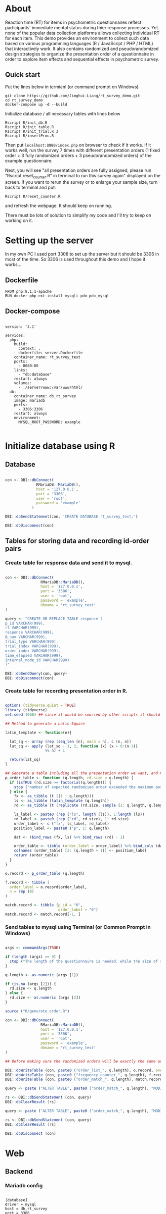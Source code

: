 * About

Reaction time (RT) for items in psychometric questionnaires reflect participants' immediate mental status during thier response processes. Yet none of the popular data collection platforms allows collecting individual RT for each item. This demo provides an environment to collect such data based on various programming languages (R / JavaScript / PHP / HTML) that interactively work. It also contains randomized and pseudorandomized design strategies to organize the presentation order of a questionnaire in order to explore item effects and sequential effects in psychometric survey.

** Quick start

Put the lines below in termianl (or command prompt on Windows)
#+begin_src shell :results silent
git clone https://github.com/Jinghui-Liang/rt_survey_demo.git
cd rt_survey_demo
docker-compose up -d --build
#+end_src

Initialize database / all necessary tables with lines below

#+begin_src shell :results silent
Rscript R/init_db.R
Rscript R/init_table.R
Rscript R/init_trial.R 3
Rscript R/insertProc.R
#+end_src

Then put =localhost:8080/index.php= on browser to check if it works. If it works well, run the survey 7 times with different presentation orders (1 fixed order + 3 fully randomized orders + 3 pseudorandomized orders) of the example questionnaire.

Next, you will see "all presentation orders are fully assigned, please run "Rscript reset_counter.R" in terminal to run this survey again" displayed on the screen. If you want to rerun the survey or to enlarge your sample size, turn back to terminal and put:

#+begin_src shell
Rscript R/reset_counter.R
#+end_src

and refresh the webpage. It should keep on running.

There must be lots of solution to simplify my code and I'll try to keep on working on it.
* Setting up the server

In my own PC I used port 3308 to set up the server but it should be 3306 in most of the time. So 3306 is used throughout this demo and I hope it works...

** Dockerfile

#+begin_src text :tangle server.Dockerfile
FROM php:8.1.1-apache
RUN docker-php-ext-install mysqli pdo pdo_mysql
#+end_src

** Docker-compose

#+begin_src text :tangle docker-compose.yml

version: '3.1'

services:
  php:
    build:
      context: .
      dockerfile: server.Dockerfile
    container_name: rt_survey_test
    ports:
      - 8080:80
    links:
      - "db:database"
    restart: always
    volumes:
      - ./server/www:/var/www/html/
  db:
    container_name: db_rt_survey
    image: mariadb
    ports:
      - 3306:3306
    restart: always
    environment:
      MYSQL_ROOT_PASSWORD: example
	
#+end_src

* Initialize database using R
** Database

#+begin_src R :tangle R/init_db.R

con <- DBI::dbConnect(
              RMariaDB::MariaDB(),
              host = '127.0.0.1',
              port = '3306',
              user = 'root',
              password = 'example'
            )

DBI::dbSendStatement(con, 'CREATE DATABASE rt_survey_test;')

DBI::dbDisconnect(con)

#+end_src

** Tables for storing data and recording id-order pairs

*** Create table for response data and send it to mysql.
#+begin_src R :tangle R/init_table.R

con <- DBI::dbConnect(
                RMariaDB::MariaDB(),
                host = '127.0.0.1',
                port = '3306',
                user = 'root',
                password = 'example',
                dbname = 'rt_survey_test'
)

query <- "CREATE OR REPLACE TABLE response (
p_id VARCHAR(999), 
rt VARCHAR(999), 
response VARCHAR(999), 
Q_num VARCHAR(999), 
trial_type VARCHAR(999), 
trial_index VARCHAR(999), 
order_index VARCHAR(999),
time_elapsed VARCHAR(999), 
internal_node_id VARCHAR(999)
)"

DBI::dbSendQuery(con, query)
DBI::dbDisconnect(con)

#+end_src

*** Create table for recording presentation order in R.

#+begin_src R :tangle R/generate_order.R

options (tidyverse.quiet = TRUE)
library (tidyverse)
set.seed (666) ## since it would be sourced by other scripts it should be reproducible.

## Method to generate a Latin-Square

latin_template <- function(n){
  
  lat_sq <- array (rep (seq_len (n), each = n), c (n, n))
  lat_sq <- apply (lat_sq - 1, 2, function (x) (x + 0:(n-1)) 
                  %% n) + 1
  
  return(lat_sq)
}

## Generate a table including all the presentation order we want, and make it suitable for JavaScript.
p_order_table <- function (q.length, rd.size = q.length) {
  if (isTRUE (rd.size >= factorial(q.length))) {
    stop ("number of expected randomzied order exceeded the maximum possible arrangments")
  } else {
    fx <- as_tibble (t ((1 : q.length)))
    ls <- as_tibble (latin_template (q.length))
    rd <- as_tibble (t (replicate (rd.size, sample (1: q.length, q.length, FALSE), TRUE)))
    
    ls_label <- paste0 (rep ("ls", length (ls)), 1:length (ls))
    rd_label <- paste0 (rep ("rd", rd.size), 1: rd.size)
    order_label <- c ("fx", ls_label, rd_label)
    position_label <- paste0 ("p", 1: q.length)
    
    dat <- (bind_rows (fx, ls) %>% bind_rows (rd) - 1)
    
    order_table <- tibble (order_label = order_label) %>% bind_cols (dat)
    colnames (order_table) [2: (q.length + 1)] <- position_label
    return (order_table)
  }
}

o.record <- p_order_table (q.length)

f.record <- tibble (
  order_label = o.record$order_label,
  n = rep (0)
)

match.record <- tibble (p_id = "0",
                        order_label = "0")
match.record <- match.record[-1, ]

#+end_src

*** Send tables to mysql using Terminal (or Common Prompt in Windows)

#+begin_src R :tangle R/init_trial.R

args <- commandArgs(TRUE)

if (length (args) == 0) {
  stop ("The length of the questionnaire is needed, while the size of randomized order is optional.")
}

q.length <- as.numeric (args [1])

if (is.na (args [2])) {
  rd.size <- q.length
} else {
  rd.size <- as.numeric (args [2])
}

source ("R/generate_order.R")

con <- DBI::dbConnect(
                RMariaDB::MariaDB(),
                host = '127.0.0.1',
                port = '3306',
                user = 'root',
                password = 'example',
                dbname = 'rt_survey_test'
)

## Before making sure the randomized orders will be exactly the same under a specific seed, only run once.

DBI::dbWriteTable (con, paste0 ("order_list_", q.length), o.record, overwrite = TRUE)
DBI::dbWriteTable (con, paste0 ("frequency_counter_", q.length), f.record, overwrite = TRUE)
DBI::dbWriteTable (con, paste0 ("order_match_", q.length), match.record, overwrite = TRUE)

query <- paste ("ALTER TABLE", paste0 ("order_match_", q.length), "MODIFY order_label VARCHAR(999)", sep = " ")

rs <- DBI::dbSendStatement (con, query)
DBI::dbClearResult (rs)

query <- paste ("ALTER TABLE", paste0 ("order_match_", q.length), "MODIFY p_id VARCHAR(999)", sep = " ")

rs <- DBI::dbSendStatement (con, query)
DBI::dbClearResult (rs)

DBI::dbDisconnect (con)

#+end_src

* Web

** Backend

*** Mariadb config

#+begin_src text :tangle :tangle server/www/private/conf.ini

[database]
driver = mysql
host = db_rt_survey
port = 3306          
dbname = rt_survey_test
username = root
password = example
	
#+end_src

*** PHP connection class
#+begin_src php :tangle server/www/private/dbConnect.php
<?php
class dbConnect {
    private $pdo = null;

    public function getPDO(){
        return $this->pdo;
    }

    public function __construct(){
        try {
            $conf = parse_ini_file(__DIR__ . '/conf.ini', true);
            $dsn = sprintf('mysql:host=%s;port=%s;dbname=%s', $conf['database']['host'], $conf['database']['port'], $conf['database']['dbname']);
            $username = $conf['database']['username'];
            $password = $conf['database']['password'];

            $this->pdo = new PDO($dsn, $username, $password);
            // set the PDO error mode to exception
            $this->pdo->setAttribute(PDO::ATTR_ERRMODE, PDO::ERRMODE_EXCEPTION);
        } catch(PDOException $e) {
            echo "<script>console.log('Connection failed: " . $e->getMessage() . "')</script>";
        }
    }
}

?>
#+end_src

*** htaccess
#+begin_src text :tangle server/www/private/.htaccess
<Location />
Order deny, allow
</Location>
#+end_src  

*** php scripts

Rely on fetch API mostly. The code here works but might not be efficient enough (I know...). Please help improving if you are willing to.

**** match_order.php

change =where n<1= in =$query= to set how many times each presentation order is assigned you want.
#+begin_src php :tangle server/www/match_order.php
<?php
require_once(__DIR__ . '/private/dbConnect.php');
$dbCon = new dbConnect();
$pdo = $dbCon->getPDO();

$json_string = json_decode(file_get_contents('php://input'), true);
header('Content-Type: application/json; charset=utf-8');

// $query = "select * from order_list_6 where order_label in (select order_label from frequency_counter_6 where n < 1) order by rand() limit 1";

$query = "select * from order_list_3 where order_label in (select order_label from frequency_counter_3 where n < 1) order by rand() limit 1";

try{
    $sth = $pdo->query($query);

    $result = $sth->fetchAll(PDO::FETCH_ASSOC);

    header('Content-Type: application/json');
    echo json_encode($result);
} catch (PDOException $e) {
    http_response_code (500);
    echo $e-> getMessage ();
};

?>
#+end_src

**** postData.php
#+begin_src php :tangle server/www/postData.php
<?php

require_once(__DIR__ . '/private/dbConnect.php');
$dbCon = new dbConnect();
$pdo = $dbCon->getPDO();

$json_string = json_decode(file_get_contents('php://input'), true);

header('Content-Type: application/json; charset=utf-8');

$sql_proc = 'CALL ' . $json_string['proc_method'] . '(?)';

$sth = $pdo->prepare($sql_proc);

foreach ($json_string['json_trials'] as $x) {
    $sth->bindValue(1, json_encode($x), PDO::PARAM_STR);
    $sth->execute();
};
#+end_src

**** postMatch.php
This is VERY important since it records which participant received which presentation order. The subsquent assignment of orders will rely on this record (which is also my research goal).

#+begin_src php :tangle server/www/postMatch.php
<?php
require_once(__DIR__ . '/private/dbConnect.php');
$dbCon = new dbConnect();
$pdo = $dbCon->getPDO();

$json_string = json_decode(file_get_contents('php://input'), true);
header('Content-Type: application/json; charset=utf-8');

try {    
    $data = array(
        ':p_id' => $json_string['p_id'], 
        ':order_label' => $json_string['order_label']
    );
    $test = $json_string['order_label'];

// change table names in the code below when use questionnaires with different length.
    
    $querya = "INSERT INTO order_match_3 (p_id, order_label) VALUES (:p_id, :order_label)";
    $stmt = $pdo->prepare($querya);
    $stmt->execute($data);
  
    $queryb = "UPDATE frequency_counter_3 SET n = n + 1 WHERE order_label = ?";
    $stmt = $pdo->prepare($queryb);
    $stmt->execute([$test]);
  
} catch(PDOException $e) {
    echo $e;
};

?>

#+end_src

** Frontend

*** index.php
#+begin_src html :tangle server/www/index.php
<!DOCTYPE html>
<html>
  <head>
    <title> Behaviour Survay </title>
    <script src="https://unpkg.com/jspsych@7.0.0"></script>
    <script src="https://unpkg.com/@jspsych/plugin-html-button-response@1.0.0"></script>
    <script src="https://unpkg.com/@jspsych/plugin-survey-likert@1.0.0"></script>
    <style>
      .jspsych-btn {
      margin-bottom: 10px;
      }
    </style>
    <link
      rel="stylesheet"
      href="https://unpkg.com/jspsych@7.0.0/css/jspsych.css"
      />
    <link rel="shortcut icon" href="#"/>  <!-- remove it in production -->
  </head>
  <body></body>
  <!-- use module.js to connect js scripts. -->
  <script type = "module" src= "test-survey.js"> </script>
</html>

#+end_src

*** que-3.js
A short questionnaire with 3 items just for testing.
In formal survey you can add parameter =required: TRUE= right after =labels: likert= to force participants to answer the question displayed.
#+begin_src js :tangle server/www/que-3.js
// When specifying the Q-num, use strings "01" to "09" to match the presentation order.

var instru = `how you feel like you are a...`;
var likert = ["Strongly Disagree", "Disagree", "Neutral", "Agree", "Strongly Agree"];
var trials = [];

var start = {
    type: jsPsychHtmlButtonResponse,
    stimulus: '<p>Welcome to this behaviour survey, please press "start" to continue</p>',
    choices: [`Start`],
    data: { Q_num: `start` }
};

var blank = {
    type: jsPsychHtmlButtonResponse,
    stimulus: 'Press "Start" again to begin the survey',
    choices: [`Start`],
    data: { Q_num: 0 }
};

var show_data = {
    type: jsPsychHtmlButtonResponse,
    stimulus: `that's the end of this survey,thanks for your participation.`,
    choices: ['Show results'],
    data: { Q_num: `drop` }
};

var Q1 = {
    type: jsPsychSurveyLikert,
    questions: [{
	prompt: "Q1.",
	labels: likert
    }],
    preamble: instru,
    data: { Q_num: `01`}
};

trials.push (Q1);

var Q2 = {
    type: jsPsychSurveyLikert,
    questions: [{
	prompt: "Q2.",
	labels: likert
    }],
    preamble: instru,
    data: { Q_num: `02`}
};

trials.push (Q2);

var Q3 = {
    type: jsPsychSurveyLikert,
    questions: [{
	prompt: "Q3.",
	labels: likert
    }],
    preamble: instru,
    data: { Q_num: `03`}
};

trials.push (Q3);

export { start, blank, trials, show_data };

#+end_src

*** test-survey.js

Since I used =async= funtion to assign presist presentation orders, the whole survey and related customized functions are needed to be wrapped into the resolve callback function.
#+begin_src js :tangle server/www/test-survey.js

// ------- Functions to set up database connection ----------

const getData = async (data, uri) => {
    const settings_get = {
        method: 'POST',
        headers: {
            Accept: 'application/json',
            'Content-Type': 'application/json'
        },
        body: JSON.stringify(data)
    };
    try {
        const fetchOrder = await fetch(uri, settings_get);
        const data = await fetchOrder.json();
        return data;
    } catch (e) {
        console.log(e);
    }
};

const getOrder = async () => {
    let data = await getData({}, 'match_order.php');
    return data;
};

// --------- Setting up questionnaire. -------------
// import { start, blank, trials, show_data } from './que-6.js';
import { start, blank, trials, show_data } from './que-3.js';
console.log (trials);
// --------- Initializing jsPsych and posting response to database ----------

const postData = async (data, uri) => {
    const settings_post = {
	method: 'POST',
	headers: {
	    Accept: 'application/json',
	    'Content-Type': 'application/json'
	},
	body: JSON.stringify(data)
    };
    try {
	const fetchResponse = await fetch(uri, settings_post);
	const data = await fetchResponse.json();
	console.log (data);
	return data;
    } catch (e) {
	console.log(e);
    }
};

let promiseSuccess = (data) => {
    if (data.length == 0) {
	document.write ('all presentation orders are fully assigned, please run "Rscript reset_counter.R" in terminal to run this survey again');
	throw 'all presentation orders are fully assigned, please run "Rscript reset_counter.R" in terminal to run this survey again';
    } else {
    var order_label = Object.values (data[0]);
    let order = order_label.slice (1, order_label.length).map (x => x + 1);
    
    if (order.length < 10) {
	var order_str = order.map (i => "0" + i);
    } else {
	for (j; j <= order.length - 1; j++) {
	    let element = order[j];
	    if (element.length == 1) {
		temp = "0" + element;
		order_str.push (temp);
	    } else {
		order_str.push (order[j]);
	    }
	}
    };
    };

// use async function to get presentation order from mysql
    
var jsPsych = initJsPsych({
    on_finish: function () {
	var p_id = jsPsych.randomization.randomID(4);
	jsPsych.data.addProperties({order_index: method,
				    p_id: p_id});
	var match = {
	    p_id: p_id,
	    order_label: method
	};
	console.log (match);
	let json = jsPsych.data.get()
	    .filterCustom(trial => trial.trial_type == 'survey-likert')
	    .ignore('question_order');
	let json_trials = json.trials.map(x => {
	    let question = Object.keys(x.response)[0];
	    let response = x.response[question];
	    return ({
		p_id: x.p_id,
		rt: x.rt,
		response: x.response,
		Q_num: x.Q_num,
		trial_type: x.trial_type,
		trial_index: x.trial_index,
		order_index: x.order_index,
		time_elapsed: x.time_elapsed,
		internal_node_id: x.internal_node_id
	    })
	});
	document.write (json_trials[0]);
	console.log (json_trials[0]);
	let trial_data = {
	    json_trials: json_trials,
	    proc_method: 'insertLikertResp'
	};
	postData (match, 'postMatch.php');
	postData (trial_data, 'postData.php');
	console.log(JSON.stringify(trial_data));
    }
});

// ----------- Reorganize questions based on the given order. -------------
    
    var new_order = []; 
    var v = 0;
    var id = 0;
    console.log (trials[id].data);
    for (v; v < order_str.length; v++) {
	while (trials[id].data.Q_num != order_str[v]) {
	    id++;;
	}
	new_order.push (trials[id]);
	id = 0; // repeatly matching.
    };
    console.log (order_label);
    console.log (new_order);
    var method = order_label [0];
    var fin_order = {timeline: new_order};
    jsPsych.run([start, blank, fin_order, show_data]); 
};

var presOrder = getOrder();

presOrder.then(promiseSuccess, (err) => {
    console.log(error);
});

#+end_src

*** Reset the frequenct counter using R

After all presentation orders are fully assigned, you need to turn back to terminal (or command prompt on Windows) to reset the counter by execute a R script if you want to enlarge the sample

#+begin_src R :tangle R/reset_counter.R 
con <- DBI::dbConnect(
                RMariaDB::MariaDB(),
                host = '127.0.0.1',
                port = '3306',
                user = 'root',
                password = 'example',
                dbname = 'rt_survey_test'
)

## query <- "update frequency_counter_6 set n = 0"

query <- "update frequency_counter_3 set n = 0"

rs <- DBI::dbSendStatement (con, query)
DBI::dbClearResult (rs)
DBI::dbDisconnect (con)
#+end_src

* Analysis

** Checkresponse
Run the following code in terminal (or command prompt on Windows), type the length of the questionnaire to check the corresponding tables (e.g., if your questionnaire is 6-item long, type =Rscript R/check_response.R 6=). Actually the only table we need to focus is =que_rd_test_n= but it's sometimes useful to see the other record.
#+begin_src R :tangle R/check_response.R
arg <- as.numeric (commandArgs (TRUE))

re.name <- paste0 ("que_rd_test", arg)
r.name <- paste0 ("order_list_", arg)
f.name <- paste0 ("frequency_counter_", arg)
o.name <- paste0 ("order_match_", arg)


library(DBI)
library(tidyverse)
    
con <- DBI::dbConnect(
              RMariaDB::MariaDB(),
              host = '127.0.0.1',
              port = '3306',
              user = 'root',
              password = 'example',
              dbname = 'rt_survey_test'
            )
    
response <- tbl (con, re.name) %>%
  collect()

frequency <- tbl (con, f.name) %>% 
  collect ()

order <- tbl (con, o.name) %>% 
  collect ()

match <- tbl (con, m.name) %>%
  collect ()


dbDisconnect(con)
head (response)
head (frequency)
head (order)
head (match)

#+end_src

* Citation

.cff files
#+begin_src text :tangle ./CITATION.cff
cff-version: 1.2.0
title: >-
  Detecting Item and Sequential Effects in
  Psychometric Surveys: A Demo Platform
message: >-
  If you use this software, please cite it using the
  metadata from this file.
type: software
authors:
  - given-names: Jinghui
    family-names: Liang
  - given-names: Alistair
    family-names: Beith
  - given-names: Dale
    family-names: Barr
version: 1.0.0
date-released: 2022-04-30
url: "https://github.com/Jinghui-Liang/rt_survey_demo.git"
#+end_src
